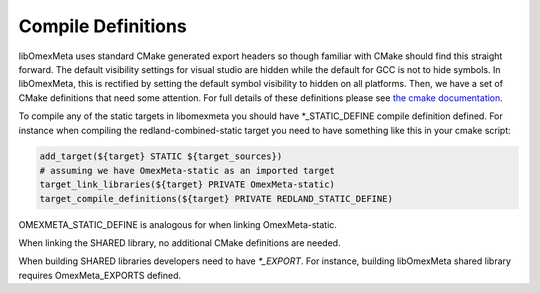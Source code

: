 Compile Definitions
===================

libOmexMeta uses standard CMake generated export headers so though
familiar with CMake should find this straight forward. The default
visibility settings for visual studio are hidden while the default for
GCC is not to hide symbols. In libOmexMeta, this is rectified
by setting the default symbol visibility to hidden on all platforms. Then,
we have a set of CMake definitions that need some attention. For
full details of these definitions please see `the cmake documentation <https://cmake.org/cmake/help/v3.0/module/GenerateExportHeader.html>`_.

To compile any of the static targets in libomexmeta
you should have *_STATIC_DEFINE compile definition defined. For instance
when compiling the redland-combined-static target you need to have something
like this in your cmake script:

.. code-block:: cmake

    add_target(${target} STATIC ${target_sources})
    # assuming we have OmexMeta-static as an imported target
    target_link_libraries(${target} PRIVATE OmexMeta-static)
    target_compile_definitions(${target} PRIVATE REDLAND_STATIC_DEFINE)


OMEXMETA_STATIC_DEFINE is analogous for when linking OmexMeta-static.

When linking the SHARED library, no additional CMake definitions are needed.

When building SHARED libraries developers need to have
`*_EXPORT`. For instance, building libOmexMeta shared library
requires OmexMeta_EXPORTS defined.




















